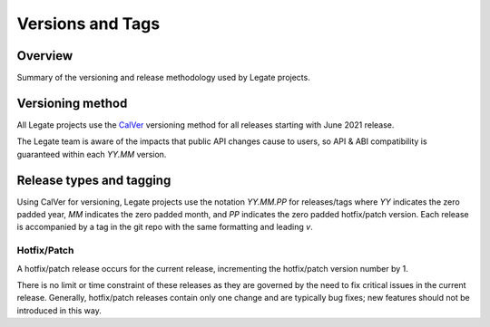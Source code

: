 Versions and Tags
=================

Overview
--------

Summary of the versioning and release methodology used by Legate projects.

Versioning method
-----------------

All Legate projects use the `CalVer`_ versioning method for all releases
starting with June 2021 release.

The Legate team is aware of the impacts that public API changes cause to users,
so API & ABI compatibility is guaranteed within each `YY.MM` version.

Release types and tagging
-------------------------

Using CalVer for versioning, Legate projects use the notation `YY.MM.PP` for
releases/tags where `YY` indicates the zero padded year, `MM` indicates the zero
padded month, and `PP` indicates the zero padded hotfix/patch version. Each
release is accompanied by a tag in the git repo with the same formatting and
leading `v`.

Hotfix/Patch
____________

A hotfix/patch release occurs for the current release, incrementing the
hotfix/patch version number by 1.

There is no limit or time constraint of these releases as they are governed by
the need to fix critical issues in the current release. Generally, hotfix/patch
releases contain only one change and are typically bug fixes; new features
should not be introduced in this way.

.. _CalVer: https://calver.org/
